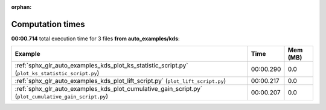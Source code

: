 
:orphan:

.. _sphx_glr_auto_examples_kds_sg_execution_times:


Computation times
=================
**00:00.714** total execution time for 3 files **from auto_examples/kds**:

.. container::

  .. raw:: html

    <style scoped>
    <link href="https://cdnjs.cloudflare.com/ajax/libs/twitter-bootstrap/5.3.0/css/bootstrap.min.css" rel="stylesheet" />
    <link href="https://cdn.datatables.net/1.13.6/css/dataTables.bootstrap5.min.css" rel="stylesheet" />
    </style>
    <script src="https://code.jquery.com/jquery-3.7.0.js"></script>
    <script src="https://cdn.datatables.net/1.13.6/js/jquery.dataTables.min.js"></script>
    <script src="https://cdn.datatables.net/1.13.6/js/dataTables.bootstrap5.min.js"></script>
    <script type="text/javascript" class="init">
    $(document).ready( function () {
        $('table.sg-datatable').DataTable({order: [[1, 'desc']]});
    } );
    </script>

  .. list-table::
   :header-rows: 1
   :class: table table-striped sg-datatable

   * - Example
     - Time
     - Mem (MB)
   * - :ref:`sphx_glr_auto_examples_kds_plot_ks_statistic_script.py` (``plot_ks_statistic_script.py``)
     - 00:00.290
     - 0.0
   * - :ref:`sphx_glr_auto_examples_kds_plot_lift_script.py` (``plot_lift_script.py``)
     - 00:00.217
     - 0.0
   * - :ref:`sphx_glr_auto_examples_kds_plot_cumulative_gain_script.py` (``plot_cumulative_gain_script.py``)
     - 00:00.207
     - 0.0
